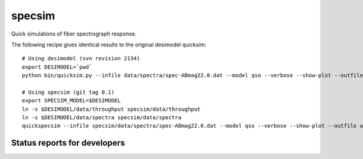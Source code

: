 specsim
=======

Quick simulations of fiber spectrograph response.

The following recipe gives identical results to the original desimodel quicksim::

    # Using desimodel (svn revision 2134)
    export DESIMODEL=`pwd`
    python bin/quicksim.py --infile data/spectra/spec-ABmag22.0.dat --model qso --verbose --show-plot --outfile ab22.dat

    # Using specsim (git tag 0.1)
    export SPECSIM_MODEL=$DESIMODEL
    ln -s $DESIMODEL/data/throughput specsim/data/throughput
    ln -s $DESIMODEL/data/spectra specsim/data/spectra
    quickspecsim --infile specsim/data/spectra/spec-ABmag22.0.dat --model qso --verbose --show-plot --outfile ab22.dat


Status reports for developers
-----------------------------

.. image:: https://travis-ci.org/desihub/specsim.png?branch=master
    :target: https://travis-ci.org/desihub/specsim
    :alt: Test Status

.. image:: https://readthedocs.org/projects/specsim/badge/?version=latest
    :target: https://readthedocs.org/projects/specsim/?badge=latest
    :alt: Documentation Status

.. image:: https://coveralls.io/repos/desihub/specsim/badge.svg?branch=master&service=github
    :target: https://coveralls.io/github/desihub/specsim?branch=master
    :alt: Coverage Status

.. image:: https://img.shields.io/pypi/v/specsim.svg
    :target: https://pypi.python.org/pypi/specsim
    :alt: Distribution Status
